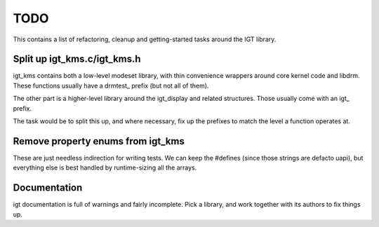 TODO
====

This contains a list of refactoring, cleanup and getting-started tasks around
the IGT library.

Split up igt_kms.c/igt_kms.h
----------------------------

igt_kms contains both a low-level modeset library, with thin convenience
wrappers around core kernel code and libdrm. These functions usually have a
drmtest_ prefix (but not all of them).

The other part is a higher-level library around the igt_display and related
structures. Those usually come with an igt_ prefix.

The task would be to split this up, and where necessary, fix up the prefixes to
match the level a function operates at.

Remove property enums from igt_kms
----------------------------------

These are just needless indirection for writing tests. We can keep the #defines
(since those strings are defacto uapi), but everything else is best handled by
runtime-sizing all the arrays.

Documentation
-------------

igt documentation is full of warnings and fairly incomplete. Pick a library, and
work together with its authors to fix things up.
